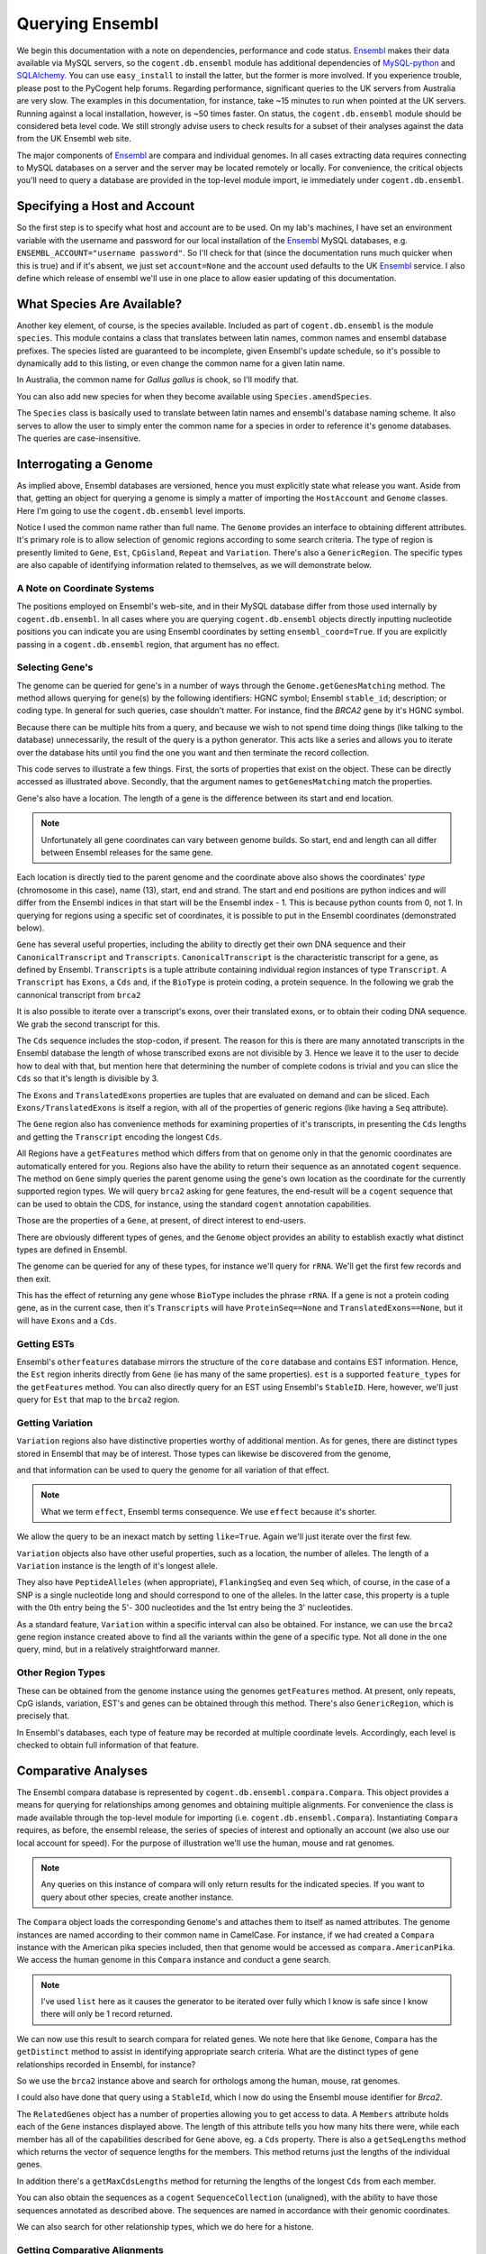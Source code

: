 Querying Ensembl
================

.. sectionauthor:: Gavin Huttley, Hua Ying

We begin this documentation with a note on dependencies, performance and code status. Ensembl_ makes their data available via MySQL servers, so the ``cogent.db.ensembl`` module has additional dependencies of `MySQL-python`_ and SQLAlchemy_. You can use ``easy_install`` to install the latter, but the former is more involved. If you experience trouble, please post to the PyCogent help forums. Regarding performance, significant queries to the UK servers from Australia are very slow. The examples in this documentation, for instance, take ~15 minutes to run when pointed at the UK servers. Running against a local installation, however, is ~50 times faster. On status, the ``cogent.db.ensembl`` module should be considered beta level code. We still strongly advise users to check results for a subset of their analyses against the data from the UK Ensembl web site.

.. _`MySQL-python`: http://sourceforge.net/projects/mysql-python
.. _SQLAlchemy: http://www.sqlalchemy.org/

The major components of Ensembl_ are compara and individual genomes. In all cases extracting data requires connecting to MySQL databases on a server and the server may be located remotely or locally. For convenience, the critical objects you'll need to query a database are provided in the top-level module import, ie immediately under ``cogent.db.ensembl``.

.. _Ensembl: http://www.ensembl.org

Specifying a Host and Account
-----------------------------

So the first step is to specify what host and account are to be used. On my lab's machines, I have set an environment variable with the username and password for our local installation of the Ensembl_ MySQL databases, e.g. ``ENSEMBL_ACCOUNT="username password"``. So I'll check for that (since the documentation runs much quicker when this is true) and if it's absent, we just set ``account=None`` and the account used defaults to the UK Ensembl_ service. I also define which release of ensembl we'll use in one place to allow easier updating of this documentation.

.. doctest::
    
    >>> import os
    >>> Release = 56
    >>> from cogent.db.ensembl import HostAccount
    >>> if 'ENSEMBL_ACCOUNT' in os.environ:
    ...     username, password = os.environ['ENSEMBL_ACCOUNT'].split()
    ...     account = HostAccount('127.0.0.1', username, password)
    ... else:
    ...     account = None

What Species Are Available?
---------------------------

Another key element, of course, is the species available. Included as part of ``cogent.db.ensembl`` is the module ``species``. This module contains a class that translates between latin names, common names and ensembl database prefixes. The species listed are guaranteed to be incomplete, given Ensembl's update schedule, so it's possible to dynamically add to this listing, or even change the common name for a given latin name.

.. doctest::

    >>> from cogent.db.ensembl import Species
    >>> print Species
    ================================================================================
           Common Name                   Species Name              Ensembl Db Prefix
    --------------------------------------------------------------------------------
             A.aegypti                  Aedes aegypti                  aedes_aegypti
                Alpaca                  Vicugna pacos                  vicugna_pacos
          Anole lizard            Anolis carolinensis            anolis_carolinensis
             Armadillo           Dasypus novemcinctus           dasypus_novemcinctus
    Bottlenose dolphin             Tursiops truncatus             tursiops_truncatus
              Bushbaby             Otolemur garnettii             otolemur_garnettii...

In Australia, the common name for *Gallus gallus* is chook, so I'll modify that.

.. doctest::

    >>> Species.amendSpecies('Gallus gallus', 'chook')
    >>> assert Species.getCommonName('Gallus gallus') == 'chook'

You can also add new species for when they become available using ``Species.amendSpecies``.

The ``Species`` class is basically used to translate between latin names and ensembl's database naming scheme. It also serves to allow the user to simply enter the common name for a species in order to reference it's genome databases. The queries are case-insensitive.

Interrogating a Genome
----------------------

As implied above, Ensembl databases are versioned, hence you must explicitly state what release you want. Aside from that, getting an object for querying a genome is simply a matter of importing the ``HostAccount`` and ``Genome`` classes. Here I'm going to use the ``cogent.db.ensembl`` level imports.

.. doctest::

    >>> from cogent.db.ensembl import HostAccount, Genome
    >>> human = Genome(Species='human', Release=Release, account=account)
    >>> print human
    Genome(Species='Homo sapiens'; Release='56')

Notice I used the common name rather than full name. The ``Genome`` provides an interface to obtaining different attributes. It's primary role is to allow selection of genomic regions according to some search criteria. The type of region is presently limited to ``Gene``, ``Est``, ``CpGisland``, ``Repeat`` and ``Variation``. There's also a ``GenericRegion``. The specific types are also capable of identifying information related to themselves, as we will demonstrate below.

A Note on Coordinate Systems
^^^^^^^^^^^^^^^^^^^^^^^^^^^^

The positions employed on Ensembl's web-site, and in their MySQL database differ from those used internally by ``cogent.db.ensembl``. In all cases where you are querying ``cogent.db.ensembl`` objects directly inputting nucleotide positions you can indicate you are using Ensembl coordinates by setting ``ensembl_coord=True``. If you are explicitly passing in a ``cogent.db.ensembl`` region, that argument has no effect.

Selecting Gene's
^^^^^^^^^^^^^^^^

The genome can be queried for gene's in a number of ways through the ``Genome.getGenesMatching`` method. The method allows querying for gene(s) by the following identifiers: HGNC symbol; Ensembl ``stable_id``; description; or coding type. In general for such queries, case shouldn't matter. For instance, find the *BRCA2* gene by it's HGNC symbol.

.. doctest::

    >>> genes = human.getGenesMatching(Symbol='brca2')

Because there can be multiple hits from a query, and because we wish to not spend time doing things (like talking to the database) unnecessarily, the result of the query is a python generator. This acts like a series and allows you to iterate over the database hits until you find the one you want and then terminate the record collection.

.. doctest::

    >>> for gene in genes:
    ...     if gene.Symbol.lower() == 'brca2':
    ...         break
    ...
    >>> brca2 = gene # so we keep track of this reference for later on
    >>> print brca2.Symbol
    BRCA2
    >>> print brca2.Description
    Breast cancer type...
    >>> print brca2
    Gene(Species='Homo sapiens'; BioType='protein_coding'; Description='Breast...

This code serves to illustrate a few things. First, the sorts of properties that exist on the object. These can be directly accessed as illustrated above. Secondly, that the argument names to ``getGenesMatching`` match the properties.

Gene's also have a location. The length of a gene is the difference between its start and end location.

.. note:: Unfortunately all gene coordinates can vary between genome builds. So start, end and length can all differ between Ensembl releases for the same gene.

.. doctest::

    >>> print brca2.Location
    Homo sapiens:chromosome:13:32889610...
    >>> print len(brca2)
    83737

Each location is directly tied to the parent genome and the coordinate above also shows the coordinates' *type* (chromosome in this case), name (13), start, end and strand. The start and end positions are python indices and will differ from the Ensembl indices in that start will be the Ensembl index - 1. This is because python counts from 0, not 1. In querying for regions using a specific set of coordinates, it is possible to put in the Ensembl coordinates (demonstrated below).

``Gene`` has several useful properties, including the ability to directly get their own DNA sequence and their ``CanonicalTranscript`` and ``Transcripts``. ``CanonicalTranscript`` is the characteristic transcript for a gene, as defined by Ensembl. ``Transcripts`` is a tuple attribute containing individual region instances of type ``Transcript``. A ``Transcript`` has ``Exons``, a ``Cds`` and, if the ``BioType`` is protein coding, a protein sequence. In the following we grab the cannonical transcript from ``brca2``

.. doctest::

    >>> print brca2.BioType
    protein_coding
    >>> print brca2.Seq
    GGGCTTGTGGCGC...
    >>> print brca2.CanonicalTranscript.Cds
    ATGCCTATTGGATC...
    >>> print brca2.CanonicalTranscript.ProteinSeq
    MPIGSKERPTF...

It is also possible to iterate over a transcript's exons, over their translated exons, or to obtain their coding DNA sequence. We grab the second transcript for this.

.. doctest::
    
    >>> transcript = brca2.Transcripts[1]
    >>> for exon in transcript.Exons:
    ...     print exon, exon.Location
    Exon(StableId=ENSE00001184784, Rank=1) Homo sapiens:chromosome:13:...
    >>> for exon in transcript.TranslatedExons:
    ...     print exon, exon.Location
    Exon(StableId=ENSE00001484009, Rank=2) Homo sapiens:chromosome:13:...
    >>> print transcript.Cds
    ATGCCTATTGGATCCAAA...

The ``Cds`` sequence includes the stop-codon, if present. The reason for this is there are many annotated transcripts in the Ensembl database the length of whose transcribed exons are not divisible by 3. Hence we leave it to the user to decide how to deal with that, but mention here that determining the number of complete codons is trivial and you can slice the ``Cds`` so that it's length is divisible by 3.

The ``Exons`` and ``TranslatedExons`` properties are tuples that are evaluated on demand and can be sliced. Each ``Exons/TranslatedExons`` is itself a region, with all of the properties of generic regions (like having a ``Seq`` attribute).

The ``Gene`` region also has convenience methods for examining properties of it's transcripts, in presenting the ``Cds`` lengths and getting the ``Transcript`` encoding the longest ``Cds``.

.. doctest::

    >>> print brca2.getCdsLengths()
    [842, 10257]
    >>> longest = brca2.getLongestCdsTranscript()
    >>> print longest.Cds
    ATGCCTATTGGATCCAAA...

All Regions have a ``getFeatures`` method which differs from that on genome only in that the genomic coordinates are automatically entered for you. Regions also have the ability to return their sequence as an annotated ``cogent`` sequence. The method on ``Gene`` simply queries the parent genome using the gene's own location as the coordinate for the currently supported region types. We will query ``brca2`` asking for gene features, the end-result will be a ``cogent`` sequence that can be used to obtain the CDS, for instance, using the standard ``cogent`` annotation capabilities.

.. doctest::

    >>> annot_brca2 = brca2.getAnnotatedSeq(feature_types='gene')
    >>> cds = annot_brca2.getAnnotationsMatching('CDS')[0].getSlice()
    >>> print cds
    ATGCCTATTGGATCCAAA...

Those are the properties of a ``Gene``, at present, of direct interest to end-users.

There are obviously different types of genes, and the ``Genome`` object provides an ability to establish exactly what distinct types are defined in Ensembl.

.. doctest::

    >>> print human.getDistinct('BioType')
    ['IG_C_gene', 'IG_J_gene', ...

The genome can be queried for any of these types, for instance we'll query for ``rRNA``. We'll get the first few records and then exit.

.. doctest::

    >>> rRNA_genes = human.getGenesMatching(BioType='rRNA')
    >>> count = 0
    >>> for gene in rRNA_genes:
    ...     print gene
    ...     count += 1
    ...     if count == 1:
    ...         break
    ...
    Gene(Species='Homo sapiens'; BioType='Mt_rRNA'; ...

This has the effect of returning any gene whose ``BioType`` includes the phrase ``rRNA``. If a gene is not a protein coding gene, as in the current case, then it's ``Transcripts`` will have ``ProteinSeq==None`` and ``TranslatedExons==None``, but it will have ``Exons`` and a ``Cds``.

.. doctest::

    >>> transcript = gene.Transcripts[0]
    >>> assert transcript.ProteinSeq == None
    >>> assert transcript.TranslatedExons == None
    >>> assert transcript.Cds != None

Getting ESTs
^^^^^^^^^^^^

Ensembl's ``otherfeatures`` database mirrors the structure of the ``core`` database and contains EST information. Hence, the ``Est`` region inherits directly from ``Gene`` (ie has many of the same properties). ``est`` is a supported ``feature_types`` for the ``getFeatures`` method. You can also directly query for an EST using Ensembl's ``StableID``. Here, however, we'll just query for ``Est`` that map to the ``brca2`` region.

.. doctest::

    >>> ests = human.getFeatures(feature_types='est', region=brca2)
    >>> for est in ests:
    ...     print est
    Est(Species='Homo sapiens'; BioType='protein_coding'; Description='None';...

Getting Variation
^^^^^^^^^^^^^^^^^

``Variation`` regions also have distinctive properties worthy of additional mention. As for genes, there are distinct types stored in Ensembl that may be of interest. Those types can likewise be discovered from the genome,

.. doctest::

    >>> print human.getDistinct('Effect')
    ['INTRONIC', 'NON_SYNONYMOUS_CODING', ...

and that information can be used to query the genome for all variation of that effect. 

.. note:: What we term ``effect``, Ensembl terms consequence. We use ``effect`` because it's shorter.

We allow the query to be an inexact match by setting ``like=True``. Again we'll just iterate over the first few.

.. doctest::

    >>> nsyn_variants = human.getVariation(Effect='NON_SYNONYMOUS_CODING',
    ...                             like=True)
    >>> for nsyn_variant in nsyn_variants:
    ...     print nsyn_variant
    ...     if nsyn_variant.Symbol == 'rs2853516':
    ...         break
    Variation(Symbol='rs28358582'; Effect=['SPLICE_SITE', 'NON_SYNONYMOUS_CODING']; ...

``Variation`` objects also have other useful properties, such as a location, the number of alleles. The length of a ``Variation`` instance is the length of it's longest allele.

.. doctest::

    >>> assert len(nsyn_variant) == 1
    >>> print nsyn_variant.Location
    Homo sapiens:chromosome:MT:3316-3317:1
    >>> assert nsyn_variant.NumAlleles == 2

They also have ``PeptideAlleles`` (when appropriate), ``FlankingSeq`` and even ``Seq`` which, of course, in the case of a SNP is a single nucleotide long and should correspond to one of the alleles. In the latter case, this property is a tuple with the 0th entry being the 5'- 300 nucleotides and the 1st entry being the 3' nucleotides.

.. doctest::

    >>> print nsyn_variant.FlankingSeq[0]
    TGCAGCCGCTA...
    >>> print nsyn_variant.FlankingSeq[1]
    CCAACCTCATA...
    >>> assert str(nsyn_variant.Seq) in nsyn_variant.Alleles, str(nsyn_variant.Seq)

As a standard feature, ``Variation`` within a specific interval can also be obtained. For instance, we can use the ``brca2`` gene region instance created above to find all the variants within the gene of a specific type. Not all done in the one query, mind, but in a relatively straightforward manner.

.. doctest::

    >>> brca2_snps = human.getFeatures(feature_types='variation',
    ...                      region=brca2)
    >>> for snp in brca2_snps:
    ...     if 'non_synonymous' in snp.Effect.lower():
    ...         break
    >>> print snp
    Variation(Symbol='rs4987046'; Effect='NON_SYNONYMOUS_CODING'; Alleles='A/G')
    >>> print snp.Location
    Homo sapiens:chromosome:13:32893270-32893271:1

Other Region Types
^^^^^^^^^^^^^^^^^^

These can be obtained from the genome instance using the genomes ``getFeatures`` method. At present, only repeats, CpG islands, variation, EST's and genes can be obtained through this method. There's also ``GenericRegion``, which is precisely that.

In Ensembl's databases, each type of feature may be recorded at multiple coordinate levels. Accordingly, each level is checked to obtain full information of that feature. 

.. doctest::

   >>> chicken = Genome(Species='chook', Release=Release, account=account)
   >>> print chicken.FeatureCoordLevels
   Gallus gallus
   ============================================
        Type                             Levels
   --------------------------------------------
        gene                         chromosome
      repeat                             contig
         est                         chromosome
   variation                         chromosome
         cpg    chromosome, supercontig, contig
   --------------------------------------------

Comparative Analyses
--------------------

The Ensembl compara database is represented by ``cogent.db.ensembl.compara.Compara``. This object provides a means for querying for relationships among genomes and obtaining multiple alignments. For convenience the class is made available through the top-level module for importing  (i.e. ``cogent.db.ensembl.Compara``). Instantiating ``Compara`` requires, as before, the ensembl release, the series of species of interest and optionally an account (we also use our local account for speed). For the purpose of illustration we'll use the human, mouse and rat genomes.

.. note:: Any queries on this instance of compara will only return results for the indicated species. If you want to query about other species, create another instance.

.. doctest::

    >>> from cogent.db.ensembl import Compara
    >>> compara = Compara(['human', 'mouse', 'rat'], account=account,
    ...                  Release=Release)
    >>> print compara
    Compara(Species=('Homo sapiens', 'Mus musculus', 'Rattus norvegicus'); Release=56...

The ``Compara`` object loads the corresponding ``Genome``'s and attaches them to itself as named attributes. The genome instances are named according to their common name in CamelCase. For instance, if we had created a ``Compara`` instance with the American pika species included, then that genome would be accessed as ``compara.AmericanPika``. We access the human genome in this ``Compara`` instance and conduct a gene search.

.. doctest::

    >>> gene = compara.Human.getGenesMatching(StableId='ENSG00000139618')
    >>> brca2 = list(gene)[0]
    >>> print brca2
    Gene(Species='Homo sapiens'; BioType='protein_coding'; Description='Breast...

.. note:: I've used ``list`` here as it causes the generator to be iterated over fully which I know is safe since I know there will only be 1 record returned.

We can now use this result to search compara for related genes. We note here that like ``Genome``, ``Compara`` has the ``getDistinct`` method to assist in identifying appropriate search criteria. What are the distinct types of gene relationships recorded in Ensembl, for instance?

.. doctest::

    >>> relationships = compara.getDistinct('relationship')
    >>> print relationships
    ['within_species_paralog', 'ortholog_one2one', ...

So we use the ``brca2`` instance above and search for orthologs among the human, mouse, rat genomes.

.. doctest::

    >>> orthologs = compara.getRelatedGenes(gene_region=brca2,
    ...                 Relationship='ortholog_one2one')
    >>> print orthologs
    RelatedGenes:
     Relationships=ortholog_one2one
      Gene(Species='Mus musculus'; BioType='protein_coding'; Description='Breast cancer ...

I could also have done that query using a ``StableId``, which I now do using the Ensembl mouse identifier for *Brca2*.

.. doctest::

    >>> orthologs = compara.getRelatedGenes(StableId='ENSMUSG00000041147',
    ...                 Relationship='ortholog_one2one')
    >>> print orthologs
    RelatedGenes:
     Relationships=ortholog_one2one
      Gene(Species='Mus musculus'; BioType='protein_coding'; Description='Breast cancer ...

The ``RelatedGenes`` object has a number of properties allowing you to get access to data. A ``Members`` attribute holds each of the ``Gene`` instances displayed above. The length of this attribute tells you how many hits there were, while each member has all of the capabilities described for ``Gene`` above, eg. a ``Cds`` property. There is also a ``getSeqLengths`` method which returns the vector of sequence lengths for the members. This method returns just the lengths of the individual genes.

.. doctest::

    >>> print orthologs.Members
    (gene(Species='Mus musculus'; BioType='protein_coding'; Descr...
    >>> print orthologs.getSeqLengths()
    [47...

In addition there's a ``getMaxCdsLengths`` method for returning the lengths of the longest ``Cds`` from each member.

.. doctest::

    >>> print orthologs.getMaxCdsLengths()
    [99...

You can also obtain the sequences as a ``cogent`` ``SequenceCollection`` (unaligned), with the ability to have those sequences annotated as described above. The sequences are named in accordance with their genomic coordinates.

.. doctest::

    >>> seqs = orthologs.getSeqCollection(feature_types='gene')
    >>> print seqs.Names
    ['Mus musculus:chromosome:5:15...

We can also search for other relationship types, which we do here for a histone.

.. doctest::

    >>> paralogs = compara.getRelatedGenes(StableId='ENSG00000164032',
    ...             Relationship='within_species_paralog')
    >>> print paralogs
    RelatedGenes:
     Relationships=within_species_paralog
      Gene(Species='Homo sapiens'; BioType='protein_coding'; Description='Histone...

Getting Comparative Alignments
^^^^^^^^^^^^^^^^^^^^^^^^^^^^^^

Ensembl stores multiple sequence alignments for selected species. For a given group of species, you can examine what alignments are available by printing the ``method_species_links`` attribute of ``Compara``. This will return something like

    >>> print compara.method_species_links
    Align Methods/Clades
    ===================================================================================...
    method_link_species_set_id  method_link_id  species_set_id      align_method       ...
    -----------------------------------------------------------------------------------...
                           424              10           32309             PECAN       ...
                           435              13           32422               EPO       ...
                           431              14           32315  EPO_LOW_COVERAGE  31 eu...
    -----------------------------------------------------------------------------------...

The ``align_method`` and ``align_clade`` columns can be used as arguments to ``getSyntenicRegions``. This method is responsible for returning ``SyntenicRegions`` instances for a given coordinate from a species. As it's possible that multiple records may be found from the multiple alignment for a given set of coordinates, the result of calling this method is a python generator. The returned regions have a length, defined by the full set of aligned sequences. If the ``omit_redundant`` argument is used, then positions with gaps in all sampled species will be removed in the alignment to be returned. The length of the syntenic region, however, is the length of the unfiltered alignment.

.. note:: It's important to realise that multiple alignments are from these clades. Hence, sequence regions that you might expect would result in a contiguous alignment in the species subset of interest may be returned as separate ``SyntenicRegions`` due to the influence on the alignment of the other species.

.. doctest::

    >>> syntenic_regions = compara.getSyntenicRegions(region=brca2,
    ...                      align_method='EPO', align_clade='eutherian')
    >>> for syntenic_region in syntenic_regions:
    ...     print syntenic_region
    ...     print len(syntenic_region)
    ...     print repr(syntenic_region.getAlignment(omit_redundant=False))
    SyntenicRegions:
      Coordinate(Human,chro...,13,32889610-32900662,1)
    16558
    1 x 16558 dna alignment: Homo sapiens:chromosome:13:32889610-32900662:1[GGGCTTGTGGC...]
    SyntenicRegions:
      Coordinate(Human,chro...,13,32900662-32973347,1)
      Coordinate(Rat,chro...,12,4282971-4317299,-1)
      Coordinate(Mouse,chro...,5,151334889-151372291,1)
    146017
    3 x 146017 dna alignment: Homo sapiens:chromosome:13:32900662-32973347:1[GAAAGTCTAGG...], Rattus norvegicus:chromosome:12:4282971-4317299:-1[GAAAGTCTGGG...], Mus musculus:chromosome:5:151334889-151372291:1[GAGAGTCTGGG...]

We consider a species for which pairwise alignments are available -- the bush baby.

.. doctest::

    >>> compara_pair = Compara(['Human', 'Bushbaby'], Release=Release,
    ...                        account=account)
    >>> print compara_pair
    Compara(Species=('Homo sapiens', 'Otolemur garnettii'); Release=56; connected=True)


Printing the ``method_species_links`` table provides all the necessary information for specifying selection conditions.

    >>> print compara_pair.method_species_links
    Align Methods/Clades
    ===================================================================================...
    method_link_species_set_id  method_link_id  species_set_id      align_method       ...
    -----------------------------------------------------------------------------------...
                           399               1           32285        BLASTZ_NET      H...
                           431              14           32315  EPO_LOW_COVERAGE  31 eu...
    -----------------------------------------------------------------------------------...

.. doctest::
    
    >>> gene = compara_pair.Bushbaby.getGenesMatching(
    ...                             StableId='ENSOGAG00000003166'
    ...                             )
    ...
    >>> gene=list(gene)[0]
    >>> print gene
    Gene(Species='Otolemur garnettii'; BioType='protein_coding'...
    >>> syntenic = compara_pair.getSyntenicRegions(region=gene,
    ...          align_method='BLASTZ_NET', align_clade='H.sap-O.gar')
    ...
    >>> for region in syntenic:
    ...     print region
    ...     break
    SyntenicRegions:
      Coordinate(Bushbaby,gene...,Gene...,196128-196245,-1)
      Coordinate(Human,chro...,7,135366310-135366426,1)
